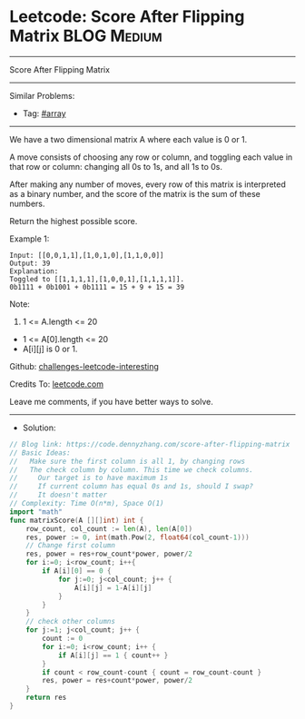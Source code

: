 * Leetcode: Score After Flipping Matrix                          :BLOG:Medium:
#+STARTUP: showeverything
#+OPTIONS: toc:nil \n:t ^:nil creator:nil d:nil
:PROPERTIES:
:type:     array
:END:
---------------------------------------------------------------------
Score After Flipping Matrix
---------------------------------------------------------------------
Similar Problems:
- Tag: [[https://code.dennyzhang.com/tag/array][#array]]
---------------------------------------------------------------------
We have a two dimensional matrix A where each value is 0 or 1.

A move consists of choosing any row or column, and toggling each value in that row or column: changing all 0s to 1s, and all 1s to 0s.

After making any number of moves, every row of this matrix is interpreted as a binary number, and the score of the matrix is the sum of these numbers.

Return the highest possible score.
 
Example 1:
#+BEGIN_EXAMPLE
Input: [[0,0,1,1],[1,0,1,0],[1,1,0,0]]
Output: 39
Explanation:
Toggled to [[1,1,1,1],[1,0,0,1],[1,1,1,1]].
0b1111 + 0b1001 + 0b1111 = 15 + 9 + 15 = 39
#+END_EXAMPLE
 
Note:
1. 1 <= A.length <= 20
- 1 <= A[0].length <= 20
- A[i][j] is 0 or 1.

Github: [[url-external:https://github.com/DennyZhang/challenges-leetcode-interesting/tree/master/score-after-flipping-matrix][challenges-leetcode-interesting]]

Credits To: [[url-external:https://leetcode.com/problems/score-after-flipping-matrix/description/][leetcode.com]]

Leave me comments, if you have better ways to solve.
---------------------------------------------------------------------
- Solution:

#+BEGIN_SRC go
// Blog link: https://code.dennyzhang.com/score-after-flipping-matrix
// Basic Ideas:
//   Make sure the first column is all 1, by changing rows
//   The check column by column. This time we check columns.
//     Our target is to have maximum 1s
//     If current column has equal 0s and 1s, should I swap?
//     It doesn't matter
// Complexity: Time O(n*m), Space O(1)
import "math"
func matrixScore(A [][]int) int {
    row_count, col_count := len(A), len(A[0])
    res, power := 0, int(math.Pow(2, float64(col_count-1)))
    // Change first column
    res, power = res+row_count*power, power/2
    for i:=0; i<row_count; i++{
        if A[i][0] == 0 {
            for j:=0; j<col_count; j++ {
                A[i][j] = 1-A[i][j]
            }
        }
    }
    // check other columns
    for j:=1; j<col_count; j++ {
        count := 0
        for i:=0; i<row_count; i++ {
            if A[i][j] == 1 { count++ }
        }
        if count < row_count-count { count = row_count-count }
        res, power = res+count*power, power/2
    }
    return res
}
#+END_SRC
